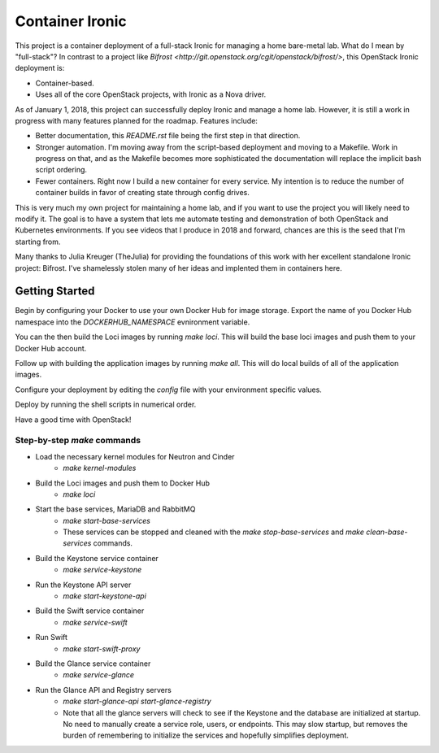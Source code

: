 Container Ironic
================
This project is a container deployment of a full-stack Ironic for
managing a home bare-metal lab. What do I mean by "full-stack"? In
contrast to a project like
`Bifrost <http://git.openstack.org/cgit/openstack/bifrost/>`, this
OpenStack Ironic deployment is:

- Container-based.
- Uses all of the core OpenStack projects, with Ironic as a Nova driver.

As of January 1, 2018, this project can successfully deploy Ironic and
manage a home lab. However, it is still a work in progress with many
features planned for the roadmap. Features include:

- Better documentation, this `README.rst` file being the first step in
  that direction.
- Stronger automation. I'm moving away from the script-based deployment
  and moving to a Makefile. Work in progress on that, and as the
  Makefile becomes more sophisticated the documentation will replace the
  implicit bash script ordering.
- Fewer containers. Right now I build a new container for every service.
  My intention is to reduce the number of container builds in favor of
  creating state through config drives.

This is very much my own project for maintaining a home lab, and if you
want to use the project you will likely need to modify it. The goal is
to have a system that lets me automate testing and demonstration of both
OpenStack and Kubernetes environments. If you see videos that I produce
in 2018 and forward, chances are this is the seed that I'm starting from.

Many thanks to Julia Kreuger (TheJulia) for providing the foundations of
this work with her excellent standalone Ironic project: Bifrost. I've
shamelessly stolen many of her ideas and implented them in containers
here.

Getting Started
---------------

Begin by configuring your Docker to use your own Docker Hub for image
storage. Export the name of you Docker Hub namespace into the
`DOCKERHUB_NAMESPACE` evnironment variable. 

You can the then build the Loci images by running `make loci`. This will
build the base loci images and push them to your Docker Hub account.

Follow up with building the application images by running `make all`.
This will do local builds of all of the application images.

Configure your deployment by editing the `config` file with your
environment specific values.

Deploy by running the shell scripts in numerical order.

Have a good time with OpenStack!

Step-by-step `make` commands
~~~~~~~~~~~~~~~~~~~~~~~~~~~~

* Load the necessary kernel modules for Neutron and Cinder
    * `make kernel-modules`
* Build the Loci images and push them to Docker Hub
    * `make loci`
* Start the base services, MariaDB and RabbitMQ
    * `make start-base-services`
    * These services can be stopped and cleaned with the
      `make stop-base-services` and `make clean-base-services` commands.
* Build the Keystone service container
    * `make service-keystone`
* Run the Keystone API server
    * `make start-keystone-api`
* Build the Swift service container
    * `make service-swift`
* Run Swift
    * `make start-swift-proxy`
* Build the Glance service container
    * `make service-glance`
* Run the Glance API and Registry servers
    * `make start-glance-api start-glance-registry`
    * Note that all the glance servers will check to see if the Keystone
      and the database are initialized at startup. No need to manually
      create a service role, users, or endpoints. This may slow startup,
      but removes the burden of remembering to initialize the services
      and hopefully simplifies deployment.
